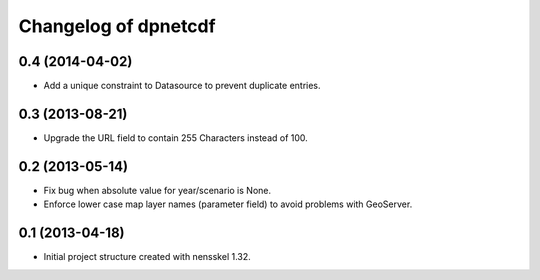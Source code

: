 Changelog of dpnetcdf
===================================================


0.4 (2014-04-02)
----------------

- Add a unique constraint to Datasource to prevent duplicate entries.


0.3 (2013-08-21)
----------------

- Upgrade the URL field to contain 255 Characters instead of 100.


0.2 (2013-05-14)
----------------

- Fix bug when absolute value for year/scenario is None.

- Enforce lower case map layer names (parameter field) to avoid problems with
  GeoServer.


0.1 (2013-04-18)
----------------

- Initial project structure created with nensskel 1.32.
